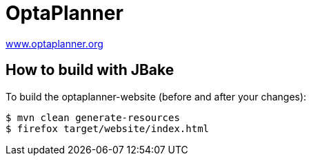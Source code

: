 = OptaPlanner

https://www.optaplanner.org/[www.optaplanner.org]

== How to build with JBake

To build the optaplanner-website (before and after your changes):

----
$ mvn clean generate-resources
$ firefox target/website/index.html
----
